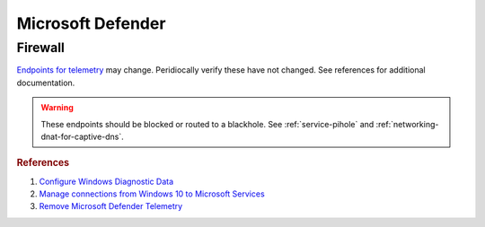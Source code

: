 .. _w10-21h2-standalone-microsoft-defender:

Microsoft Defender
##################
.. dropdown:: Disable microsoft defender notification icon
  :color: primary
  :icon: shield-lock
  :animate: fade-in
  :class-container: sd-shadow-sm

  .. gpo::    Disable microsoft defender notification icon
    :path:    Computer Configuration -->
              Administrative Templates -->
              Windows Components -->
              Windows Security -->
              Systray
    :value0:  Hide Windows Security Systray, {ENABLED}
    :ref:     https://appuals.com/how-to-remove-windows-defender-icon-on-windows-10/
    :update:  2021-02-19
    :generic:
    :open:

  .. gui::    Disable microsoft defender notification icon manager
    :label:   Task Manager
    :nav:     ⌘ --> Task Manager
    :path:    More Details --> Startup
    :value0:  Microsoft Defender notification icon, {DISABLED}
    :ref:     https://appuals.com/how-to-remove-windows-defender-icon-on-windows-10/
    :update:  2021-02-19
    :generic:
    :open:

Firewall
********
`Endpoints for telemetry`_ may change. Peridiocally verify these have not
changed. See references for additional documentation.

.. warning::
  These endpoints should be blocked or routed to a blackhole. See
  :ref:`service-pihole` and :ref:`networking-dnat-for-captive-dns`.

.. dropdown:: Connected User Experiences and Telemetry endpoints
  :color: info
  :icon: shield-lock
  :animate: fade-in
  :class-container: sd-shadow-sm

  Microsoft Defender Advanced Threat Protection is country specific and the
  prefix changes by country, e.g.: **de**.vortex-win.data.microsoft.com

  +----------------------------------------+------------------------------------+-----------------------------------+---------------------------------+
  | Release                                | Diagnostic Endpoint                | Functional Endpoint               | Settings Endpoint               |
  +========================================+====================================+===================================+=================================+
  | 1703 with 2018-09 cumulative update    | v10c.vortex-win.data.microsoft.com | v20.vortex-win.data.microsoft.com | settings-win.data.microsoft.com |
  +----------------------------------------+------------------------------------+-----------------------------------+---------------------------------+
  | 1803 without 2018-09 cumulative update | v10.events.data.microsoft.com      | v20.vortex-win.data.microsoft.com | settings-win.data.microsoft.com |
  +----------------------------------------+------------------------------------+-----------------------------------+---------------------------------+
  | 1709 or earlier                        | v10.vortex-win.data.microsoft.com  | v20.vortex-win.data.microsoft.com | settings-win.data.microsoft.com |
  +----------------------------------------+------------------------------------+-----------------------------------+---------------------------------+

.. dropdown:: Diagnostic data services endpoints
  :color: info
  :icon: shield-lock
  :animate: fade-in
  :class-container: sd-shadow-sm

  +-----------------------------------------------+-------------------------------+
  | Service                                       | Endpoint                      |
  +===============================================+===============================+
  | Microsoft Defender Advanced Threat Protection | https://wdcp.microsoft.com    |
  +-----------------------------------------------+-------------------------------+
  | ›                                             | https://wdcpalt.microsoft.com |
  +-----------------------------------------------+-------------------------------+

.. rubric:: References

#. `Configure Windows Diagnostic Data <https://docs.microsoft.com/en-us/windows/privacy/configure-windows-diagnostic-data-in-your-organization>`_
#. `Manage connections from Windows 10 to Microsoft Services <https://docs.microsoft.com/en-us/windows/privacy/manage-connections-from-windows-operating-system-components-to-microsoft-services>`_
#. `Remove Microsoft Defender Telemetry <https://docs.microsoft.com/en-us/windows/privacy/manage-connections-from-windows-operating-system-components-to-microsoft-services#bkmk-defender>`_

.. _Endpoints for telemetry: https://docs.microsoft.com/en-us/windows/privacy/configure-windows-diagnostic-data-in-your-organization#how-microsoft-handles-diagnostic-data
